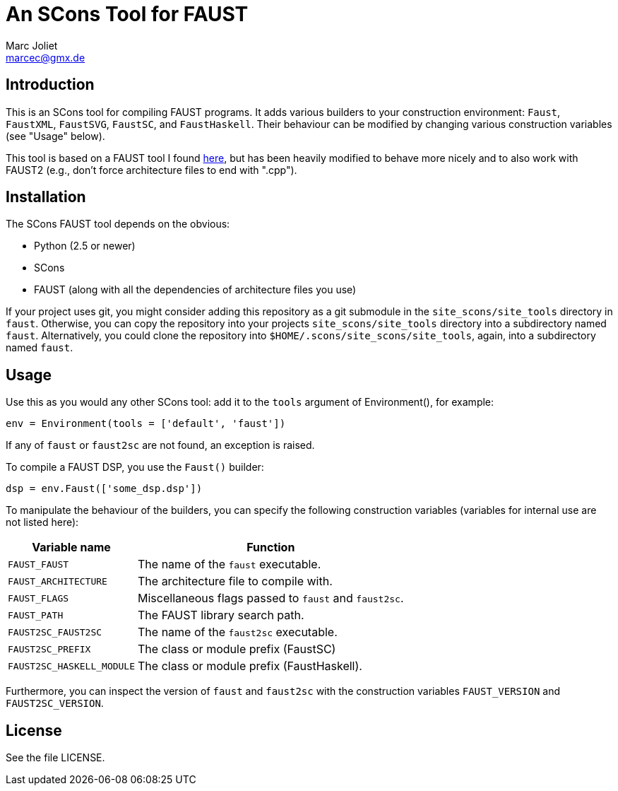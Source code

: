 An SCons Tool for FAUST
=======================
Marc Joliet <marcec@gmx.de>

Introduction
------------

This is an SCons tool for compiling FAUST programs.  It adds various builders to
your construction environment: `Faust`, `FaustXML`, `FaustSVG`, `FaustSC`, and
`FaustHaskell`.  Their behaviour can be modified by changing various
construction variables (see "Usage" below).

This tool is based on a FAUST tool I found
https://github.com/kaoskorobase/skUG/blob/master/site_scons/site_tools/faust.py[here],
but has been heavily modified to behave more nicely and to also work with
FAUST2 (e.g., don't force architecture files to end with ".cpp").

Installation
------------

The SCons FAUST tool depends on the obvious:

- Python (2.5 or newer)
- SCons
- FAUST (along with all the dependencies of architecture files you use)

If your project uses git, you might consider adding this repository as a git
submodule in the `site_scons/site_tools` directory in `faust`.  Otherwise, you
can copy the repository into your projects `site_scons/site_tools` directory
into a subdirectory named `faust`.  Alternatively, you could clone the
repository into `$HOME/.scons/site_scons/site_tools`, again, into a subdirectory
named `faust`.

Usage
-----

Use this as you would any other SCons tool: add it to the `tools` argument of
Environment(), for example:

--------------------------------------------------
env = Environment(tools = ['default', 'faust'])
--------------------------------------------------

If any of `faust` or `faust2sc` are not found, an exception is raised.

To compile a FAUST DSP, you use the `Faust()` builder:

-----------------------------------
dsp = env.Faust(['some_dsp.dsp'])
-----------------------------------

To manipulate the behaviour of the builders, you can specify the following
construction variables (variables for internal use are not listed here):

[options="autowidth,header"]
|===============================================================
|Variable name          | Function
|`FAUST_FAUST`          | The name of the `faust` executable.
|`FAUST_ARCHITECTURE`   | The architecture file to compile with.
|`FAUST_FLAGS`          | Miscellaneous flags passed to `faust` and `faust2sc`.
|`FAUST_PATH`           | The FAUST library search path.
|`FAUST2SC_FAUST2SC`    | The name of the `faust2sc` executable.
|`FAUST2SC_PREFIX`      | The class or module prefix (FaustSC)
|`FAUST2SC_HASKELL_MODULE` | The class or module prefix (FaustHaskell).
|===============================================================

Furthermore, you can inspect the version of `faust` and `faust2sc` with the
construction variables `FAUST_VERSION` and `FAUST2SC_VERSION`.

License
-------

See the file LICENSE.
